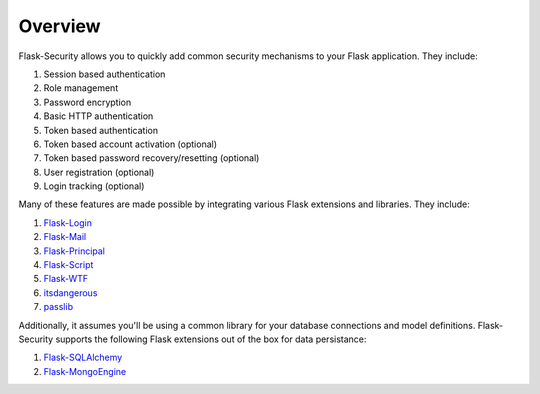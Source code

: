 Overview
========

Flask-Security allows you to quickly add common security mechanisms to your
Flask application. They include:

1. Session based authentication
2. Role management
3. Password encryption
4. Basic HTTP authentication
5. Token based authentication
6. Token based account activation (optional)
7. Token based password recovery/resetting (optional)
8. User registration (optional)
9. Login tracking (optional)

Many of these features are made possible by integrating various Flask extensions
and libraries. They include:

1. `Flask-Login <http://packages.python.org/Flask-Login/>`_
2. `Flask-Mail <http://packages.python.org/Flask-Mail/>`_
3. `Flask-Principal <http://packages.python.org/Flask-Principal/>`_
4. `Flask-Script <http://packages.python.org/Flask-Script/>`_
5. `Flask-WTF <http://packages.python.org/Flask-Mail/>`_
6. `itsdangerous <http://packages.python.org/itsdangerous/>`_
7. `passlib <http://packages.python.org/passlib/>`_

Additionally, it assumes you'll be using a common library for your database
connections and model definitions. Flask-Security supports the following Flask
extensions out of the box for data persistance:

1. `Flask-SQLAlchemy <http://packages.python.org/Flask-SQLAlchemy/>`_
2. `Flask-MongoEngine <http://packages.python.org/Flask-MongoEngine/>`_